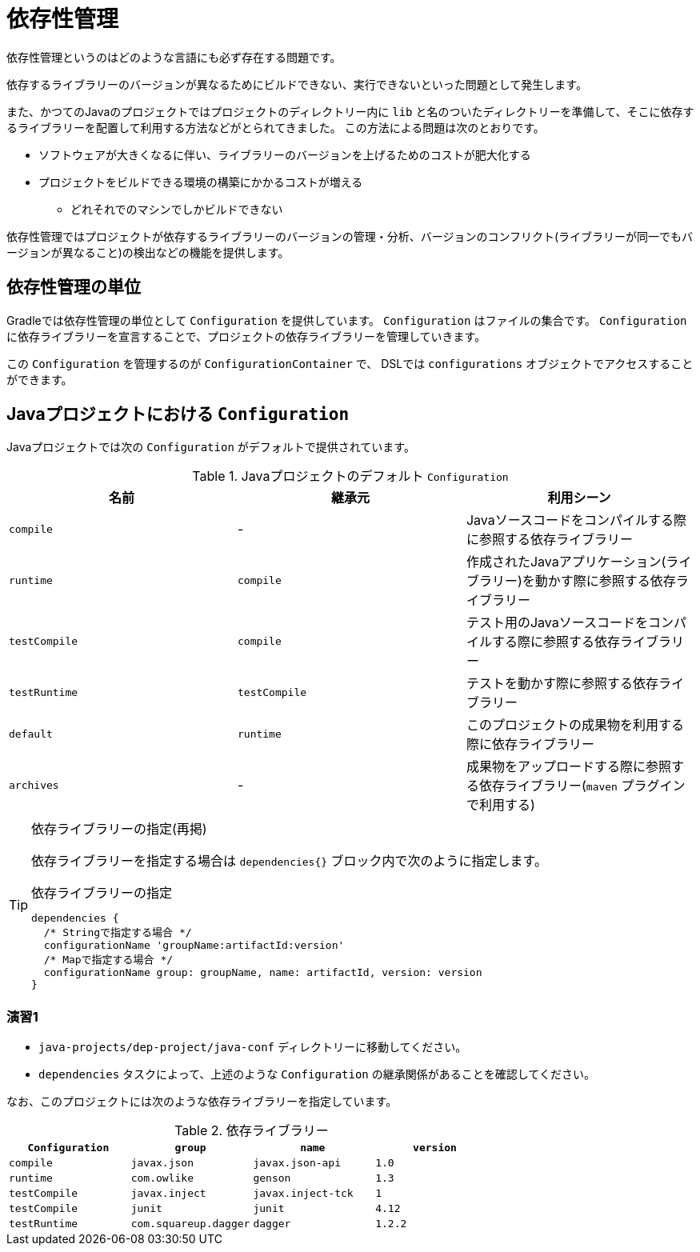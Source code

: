 = 依存性管理

依存性管理というのはどのような言語にも必ず存在する問題です。

依存するライブラリーのバージョンが異なるためにビルドできない、実行できないといった問題として発生します。

また、かつてのJavaのプロジェクトではプロジェクトのディレクトリー内に `lib` と名のついたディレクトリーを準備して、そこに依存するライブラリーを配置して利用する方法などがとられてきました。
この方法による問題は次のとおりです。

* ソフトウェアが大きくなるに伴い、ライブラリーのバージョンを上げるためのコストが肥大化する
* プロジェクトをビルドできる環境の構築にかかるコストが増える
** どれそれでのマシンでしかビルドできない

依存性管理ではプロジェクトが依存するライブラリーのバージョンの管理・分析、バージョンのコンフリクト(ライブラリーが同一でもバージョンが異なること)の検出などの機能を提供します。

== 依存性管理の単位

Gradleでは依存性管理の単位として `Configuration` を提供しています。 `Configuration` はファイルの集合です。 `Configuration` に依存ライブラリーを宣言することで、プロジェクトの依存ライブラリーを管理していきます。

この `Configuration` を管理するのが `ConfigurationContainer` で、 DSLでは `configurations` オブジェクトでアクセスすることができます。

== Javaプロジェクトにおける `Configuration`

Javaプロジェクトでは次の `Configuration` がデフォルトで提供されています。

.Javaプロジェクトのデフォルト `Configuration`
|===
|名前 |継承元 |利用シーン

|`compile`
|-
|Javaソースコードをコンパイルする際に参照する依存ライブラリー

|`runtime`
|`compile`
|作成されたJavaアプリケーション(ライブラリー)を動かす際に参照する依存ライブラリー

|`testCompile`
|`compile`
|テスト用のJavaソースコードをコンパイルする際に参照する依存ライブラリー

|`testRuntime`
|`testCompile`
|テストを動かす際に参照する依存ライブラリー

|`default`
|`runtime`
|このプロジェクトの成果物を利用する際に依存ライブラリー

|`archives`
|-
|成果物をアップロードする際に参照する依存ライブラリー(`maven` プラグインで利用する)
|===

.依存ライブラリーの指定(再掲)
[TIP]
====

依存ライブラリーを指定する場合は `dependencies{}` ブロック内で次のように指定します。

.依存ライブラリーの指定
[source,groovy]
----
dependencies {
  /* Stringで指定する場合 */
  configurationName 'groupName:artifactId:version'
  /* Mapで指定する場合 */
  configurationName group: groupName, name: artifactId, version: version
}
----

====

=== 演習1

* `java-projects/dep-project/java-conf` ディレクトリーに移動してください。
* `dependencies` タスクによって、上述のような `Configuration` の継承関係があることを確認してください。

なお、このプロジェクトには次のような依存ライブラリーを指定しています。

.依存ライブラリー
|===
|`Configuration` |`group` |`name` |`version`

|`compile`
|`javax.json`
|`javax.json-api`
|`1.0`

|`runtime`
|`com.owlike`
|`genson`
|`1.3`

|`testCompile`
|`javax.inject`
|`javax.inject-tck`
|`1`

|`testCompile`
|`junit`
|`junit`
|`4.12`

|`testRuntime`
|`com.squareup.dagger`
|`dagger`
|`1.2.2`
|===


